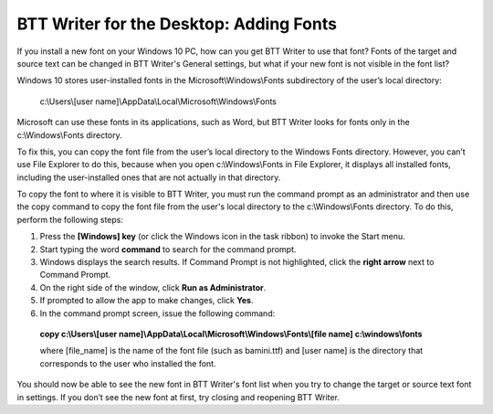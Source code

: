 BTT Writer for the Desktop: Adding Fonts
==========================================================

.. image:: ../images/BTTwriterDesktop.gif
    :width: 180px
    :align: center
    :height: 200px
    :alt: BTT Writer for the Desktop

If you install a new font on your Windows 10 PC, how can you get BTT Writer to use that font? Fonts of the target and source text can be changed in BTT Writer's General settings, but what if your new font is not visible in the font list?

Windows 10 stores user-installed fonts in the Microsoft\\Windows\\Fonts subdirectory of the user’s local directory: 


   c:\\Users\\[user name]\\AppData\\Local\\Microsoft\\Windows\\Fonts 
   
Microsoft can use these fonts in its applications, such as Word, but BTT Writer looks for fonts only in the c:\\Windows\\Fonts directory.

To fix this, you can copy the font file from the user’s local directory to the Windows Fonts directory. However, you can’t use File Explorer to do this, because when you open c:\\Windows\\Fonts in File Explorer, it displays all installed fonts, including the user-installed ones that are not actually in that directory.

To copy the font to where it is visible to BTT Writer, you must run the command prompt as an administrator and then use the copy command to copy the font file from the user's local directory to the c:\\Windows\\Fonts directory. To do this, perform the following steps:

1.	Press the **[Windows] key** (or click the Windows icon in the task ribbon) to invoke the Start menu.

2.	Start typing the word **command** to search for the command prompt.

3.	Windows displays the search results. If Command Prompt is not highlighted, click the **right arrow** next to Command Prompt.

4.	On the right side of the window, click **Run as Administrator**.

5.	If prompted to allow the app to make changes, click **Yes**.

6.	In the command prompt screen, issue the following command:

    **copy c:\\Users\\[user name]\\AppData\\Local\\Microsoft\\Windows\\Fonts\\[file name] c:\\windows\\fonts**
    
    where [file_name] is the name of the font file (such as bamini.ttf) and [user name] is the directory that corresponds to the user who installed the font.

You should now be able to see the new font in BTT Writer's font list when you try to change the target or source text font in settings. If you don’t see the new font at first, try closing and reopening BTT Writer.

